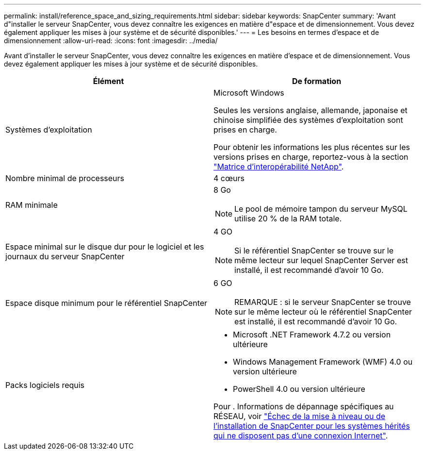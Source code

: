 ---
permalink: install/reference_space_and_sizing_requirements.html 
sidebar: sidebar 
keywords: SnapCenter 
summary: 'Avant d"installer le serveur SnapCenter, vous devez connaître les exigences en matière d"espace et de dimensionnement. Vous devez également appliquer les mises à jour système et de sécurité disponibles.' 
---
= Les besoins en termes d'espace et de dimensionnement
:allow-uri-read: 
:icons: font
:imagesdir: ../media/


[role="lead"]
Avant d'installer le serveur SnapCenter, vous devez connaître les exigences en matière d'espace et de dimensionnement. Vous devez également appliquer les mises à jour système et de sécurité disponibles.

|===
| Élément | De formation 


 a| 
Systèmes d'exploitation
 a| 
Microsoft Windows

Seules les versions anglaise, allemande, japonaise et chinoise simplifiée des systèmes d'exploitation sont prises en charge.

Pour obtenir les informations les plus récentes sur les versions prises en charge, reportez-vous à la section https://imt.netapp.com/matrix/imt.jsp?components=116859;&solution=1257&isHWU&src=IMT["Matrice d'interopérabilité NetApp"^].



 a| 
Nombre minimal de processeurs
 a| 
4 cœurs



 a| 
RAM minimale
 a| 
8 Go


NOTE: Le pool de mémoire tampon du serveur MySQL utilise 20 % de la RAM totale.



 a| 
Espace minimal sur le disque dur pour le logiciel et les journaux du serveur SnapCenter
 a| 
4 GO


NOTE: Si le référentiel SnapCenter se trouve sur le même lecteur sur lequel SnapCenter Server est installé, il est recommandé d'avoir 10 Go.



 a| 
Espace disque minimum pour le référentiel SnapCenter
 a| 
6 GO


NOTE: REMARQUE : si le serveur SnapCenter se trouve sur le même lecteur où le référentiel SnapCenter est installé, il est recommandé d'avoir 10 Go.



 a| 
Packs logiciels requis
 a| 
* Microsoft .NET Framework 4.7.2 ou version ultérieure
* Windows Management Framework (WMF) 4.0 ou version ultérieure
* PowerShell 4.0 ou version ultérieure


Pour . Informations de dépannage spécifiques au RÉSEAU, voir https://kb.netapp.com/Advice_and_Troubleshooting/Data_Protection_and_Security/SnapCenter/SnapCenter_upgrade_or_install_fails_with_%22This_KB_is_not_related_to_the_OS%22["Échec de la mise à niveau ou de l'installation de SnapCenter pour les systèmes hérités qui ne disposent pas d'une connexion Internet"^].

|===